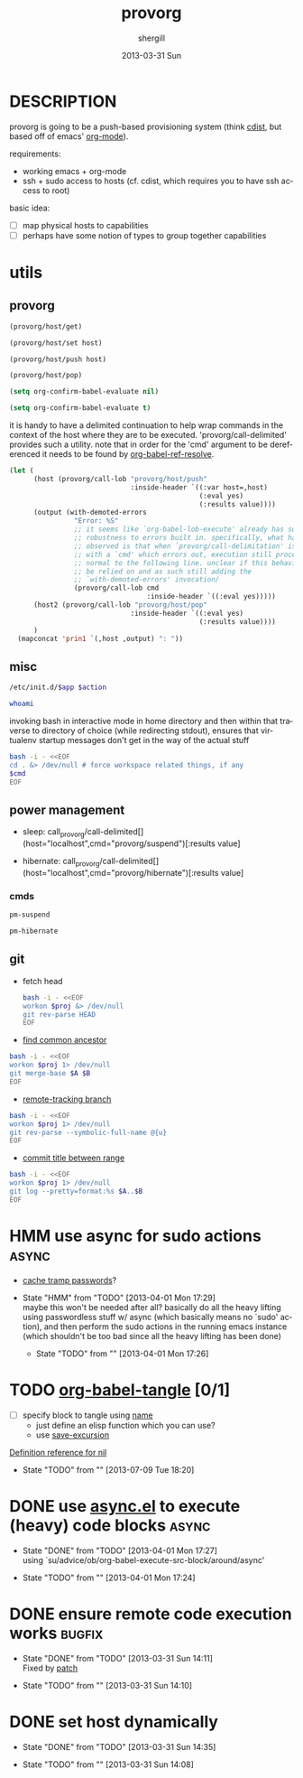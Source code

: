 #+TITLE:     provorg
#+AUTHOR:    shergill
#+EMAIL:     suhailshergill@gmail.com
#+DATE:      2013-03-31 Sun
#+DESCRIPTION: emacs' org-mode based provisioning system
#+KEYWORDS: provisioning,emacs,elisp,org-mode
#+LANGUAGE:  en
#+OPTIONS:   H:3 num:t toc:t \n:nil @:t ::t |:t ^:t -:t f:t *:t <:t
#+OPTIONS:   TeX:t LaTeX:t skip:nil d:nil todo:t pri:nil tags:not-in-toc
#+INFOJS_OPT: view:nil toc:nil ltoc:t mouse:underline buttons:0 path:http://orgmode.org/org-info.js
#+EXPORT_SELECT_TAGS: export
#+EXPORT_EXCLUDE_TAGS: noexport
#+LINK_UP:   
#+LINK_HOME: 
#+XSLT:
#+PROPERTY: results silent
#+PROPERTY: dir-dyn yes
#+PROPERTY: sudo no
#+PROPERTY: dir ~
#+STARTUP: hideblocks
* DESCRIPTION
  provorg is going to be a push-based provisioning system (think [[http://www.nico.schottelius.org/software/cdist/][cdist]], but
  based off of emacs' [[http://orgmode.org/][org-mode]]).

  requirements:
  - working emacs + org-mode
  - ssh + sudo access to hosts (cf. cdist, which requires you to have ssh
    access to root)

  basic idea:
  - [ ] map physical hosts to capabilities
  - [ ] perhaps have some notion of types to group together capabilities
* utils
** provorg
  #+NAME: provorg/host/get
  #+BEGIN_SRC emacs-lisp :dir-dyn no :dir ~ 
    (provorg/host/get)
  #+END_SRC
  #+NAME: provorg/host/set
  #+BEGIN_SRC emacs-lisp :dir-dyn no :dir ~ :var host=""
    (provorg/host/set host)
  #+END_SRC
  #+NAME: provorg/host/push
  #+BEGIN_SRC emacs-lisp :dir-dyn no :dir ~ :var host=""
    (provorg/host/push host)
  #+END_SRC
  #+NAME: provorg/host/pop
  #+BEGIN_SRC emacs-lisp :dir-dyn no :dir ~ 
    (provorg/host/pop)
  #+END_SRC
  #+NAME: provorg/init
  #+BEGIN_SRC emacs-lisp 
    (setq org-confirm-babel-evaluate nil)
  #+END_SRC
  #+NAME: provorg/quit
  #+BEGIN_SRC emacs-lisp 
    (setq org-confirm-babel-evaluate t)
  #+END_SRC

  it is handy to have a delimited continuation to help wrap commands in the
  context of the host where they are to be executed. 'provorg/call-delimited'
  provides such a utility. note that in order for the 'cmd' argument to be
  dereferenced it needs to be found by [[help:org-babel-ref-resolve][org-babel-ref-resolve]].
  #+NAME: provorg/call-delimited
  #+BEGIN_SRC emacs-lisp :results value :var host="localhost" :var cmd=""
    (let (
          (host (provorg/call-lob "provorg/host/push"
                                  :inside-header `((:var host=,host)
                                                   (:eval yes)
                                                   (:results value))))
          (output (with-demoted-errors 
                    "Error: %S"
                    ;; it seems like `org-babel-lob-execute' already has some
                    ;; robustness to errors built in. specifically, what has been
                    ;; observed is that when `provorg/call-delimitation' is called
                    ;; with a `cmd' which errors out, execution still proceeds as
                    ;; normal to the following line. unclear if this behaviour can
                    ;; be relied on and as such still adding the
                    ;; `with-demoted-errors' invocation/
                    (provorg/call-lob cmd
                                      :inside-header `((:eval yes)))))
          (host2 (provorg/call-lob "provorg/host/pop"
                                  :inside-header `((:eval yes)
                                                   (:results value))))
          )
      (mapconcat 'prin1 `(,host ,output) ": "))
  #+END_SRC
** misc
  #+NAME: provorg/initd
  #+BEGIN_SRC sh :sudo yes :dir ~ :var app="reboot" :var action="start"
    /etc/init.d/$app $action
  #+END_SRC
  #+NAME: provorg/whoami
  #+BEGIN_SRC sh :sudo no :dir ~
    whoami
  #+END_SRC

  invoking bash in interactive mode in home directory and then within that
  traverse to directory of choice (while redirecting stdout), ensures that
  virtualenv startup messages don't get in the way of the actual stuff
  #+NAME: provorg/cmd
  #+BEGIN_SRC sh :dir ~ :var cmd="pwd" 
    bash -i - <<EOF
    cd . &> /dev/null # force workspace related things, if any
    $cmd
    EOF
  #+END_SRC

** power management
   - sleep: call_provorg/call-delimited[](host="localhost",cmd="provorg/suspend")[:results value]

   - hibernate: call_provorg/call-delimited[](host="localhost",cmd="provorg/hibernate")[:results value]
*** cmds
   #+NAME: provorg/suspend
   #+BEGIN_SRC sh :sudo yes  
     pm-suspend
   #+END_SRC

   #+NAME: provorg/hibernate
   #+BEGIN_SRC sh :sudo yes  
     pm-hibernate
   #+END_SRC

** git
   - fetch head
     #+NAME: git/head/get
     #+BEGIN_SRC sh :dir ~ 
       bash -i - <<EOF
       workon $proj &> /dev/null
       git rev-parse HEAD
       EOF
     #+END_SRC

  - [[http://stackoverflow.com/a/1549155][find common ancestor]]
  #+NAME: git/common-ancestor
  #+BEGIN_SRC sh :dir ~ :var A="HEAD" :var B="HEAD" 
    bash -i - <<EOF
    workon $proj 1> /dev/null
    git merge-base $A $B
    EOF
  #+END_SRC
  - [[http://stackoverflow.com/a/3763075][remote-tracking branch]]
  #+NAME: git/remote-tracking/get
  #+BEGIN_SRC sh :dir ~ 
    bash -i - <<EOF
    workon $proj 1> /dev/null
    git rev-parse --symbolic-full-name @{u}
    EOF
  #+END_SRC
  - [[http://stackoverflow.com/a/2941614][commit title between range]]
  #+NAME: git/log-titles-in-range
  #+BEGIN_SRC sh :dir ~ :var A="HEAD" :var B="HEAD"
    bash -i - <<EOF
    workon $proj 1> /dev/null
    git log --pretty=format:%s $A..$B
    EOF
  #+END_SRC

* HMM use async for sudo actions                                      :async:
  - [[http://www.gnu.org/software/tramp/#Password-handling][cache tramp passwords]]?
   
  - State "HMM"       from "TODO"       [2013-04-01 Mon 17:29] \\
    maybe this won't be needed after all? basically do all the heavy lifting using
    passwordless stuff w/ async (which basically means no `sudo' action), and then
    perform the sudo actions in the running emacs instance (which shouldn't be too
    bad since all the heavy lifting has been done)

   - State "TODO"       from ""           [2013-04-01 Mon 17:26] \\

   :PROPERTIES:
   :CUSTOM_ID: 67148f4e-4dc3-4c2f-bdac-f73c3cc8634b
   :END:
* TODO [[file:~/config/_common/emacs/.emacs.d/github/org/lisp/ob-tangle.el::182][org-babel-tangle]] [0/1]
  - [ ] specify block to tangle using [[file:~/.emacs.d/github/org/lisp/ob.el::1524][name]]
    - just define an elisp function which you can use?
    - use [[help:save-excursion][save-excursion]]
  
  [[help:][Definition reference for nil]]
  - State "TODO"       from ""           [2013-07-09 Tue 18:20] \\

  :PROPERTIES:
  :CUSTOM_ID: 9b224b3f-2c35-4165-9b96-64a202149484
  :END:
* DONE use [[https://github.com/jwiegley/emacs-async][async.el]] to execute (heavy) code blocks                    :async:
  CLOSED: [2013-04-01 Mon 17:27]

  - State "DONE"       from "TODO"       [2013-04-01 Mon 17:27] \\
    using `su/advice/ob/org-babel-execute-src-block/around/async'

  - State "TODO"       from ""           [2013-04-01 Mon 17:24] \\

  :PROPERTIES:
  :CUSTOM_ID: 80f01437-012e-4fc0-9c2e-b658fecc75d5
  :END:
* DONE ensure remote code execution works                            :bugfix:
  CLOSED: [2013-03-31 Sun 14:11]
  - State "DONE"       from "TODO"       [2013-03-31 Sun 14:11] \\
    Fixed by [[https://gist.github.com/suhailshergill/5233313][patch]]
  
  - State "TODO"       from ""           [2013-03-31 Sun 14:10] \\

  :PROPERTIES:
  :CUSTOM_ID: 8b6dd7bf-8ee7-4e61-be13-ab5cb3012b6c
  :END:
* DONE set host dynamically
  CLOSED: [2013-03-31 Sun 14:35]
  - State "DONE"       from "TODO"       [2013-03-31 Sun 14:35]
  
  - State "TODO"       from ""           [2013-03-31 Sun 14:08] \\

  :PROPERTIES:
  :CUSTOM_ID: a14252fd-dd46-413c-8219-1139558f38c1
  :END:
